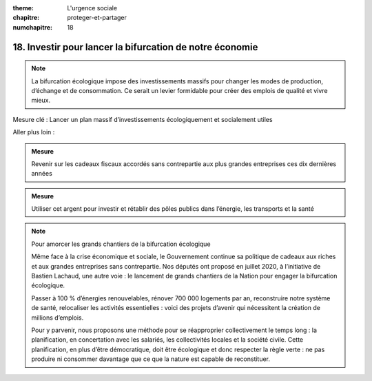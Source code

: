 :theme: L'urgence sociale
:chapitre: proteger-et-partager
:numchapitre: 18

18. Investir pour lancer la bifurcation de notre économie
------------------------------------------------------------

.. note:: La bifurcation écologique impose des investissements massifs pour changer les modes de production, d’échange et de consommation. Ce serait un levier formidable pour créer des emplois de qualité et vivre mieux.

Mesure clé : Lancer un plan massif d’investissements écologiquement et socialement utiles

Aller plus loin :

.. admonition:: Mesure

   Revenir sur les cadeaux fiscaux accordés sans contrepartie aux plus grandes entreprises ces dix dernières années

.. admonition:: Mesure

   Utiliser cet argent pour investir et rétablir des pôles publics dans l’énergie, les transports et la santé

.. note:: Pour amorcer les grands chantiers de la bifurcation écologique

   Même face à la crise économique et sociale, le Gouvernement continue sa politique de cadeaux aux riches et aux grandes entreprises sans contrepartie. Nos députés ont proposé en juillet 2020, à l’initiative de Bastien Lachaud, une autre voie : le lancement de grands chantiers de la Nation pour engager la bifurcation écologique.

   Passer à 100 % d’énergies renouvelables, rénover 700 000 logements par an, reconstruire notre système de santé, relocaliser les activités essentielles : voici des projets d’avenir qui nécessitent la création de millions d’emplois.

   Pour y parvenir, nous proposons une méthode pour se réapproprier collectivement le temps long : la planification, en concertation avec les salariés, les collectivités locales et la société civile. Cette planification, en plus d’être démocratique, doit être écologique et donc respecter la règle verte : ne pas produire ni consommer davantage que ce que la nature est capable de reconstituer.

